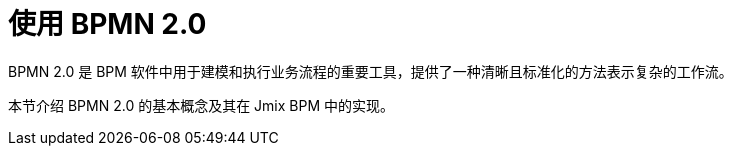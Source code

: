 = 使用 BPMN 2.0


BPMN 2.0 是 BPM 软件中用于建模和执行业务流程的重要工具，提供了一种清晰且标准化的方法表示复杂的工作流。

本节介绍 BPMN 2.0 的基本概念及其在 Jmix BPM 中的实现。
